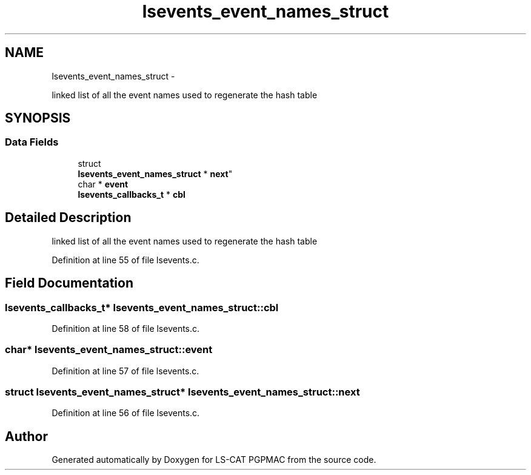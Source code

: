 .TH "lsevents_event_names_struct" 3 "Wed May 22 2013" "LS-CAT PGPMAC" \" -*- nroff -*-
.ad l
.nh
.SH NAME
lsevents_event_names_struct \- 
.PP
linked list of all the event names used to regenerate the hash table  

.SH SYNOPSIS
.br
.PP
.SS "Data Fields"

.in +1c
.ti -1c
.RI "struct 
.br
\fBlsevents_event_names_struct\fP * \fBnext\fP"
.br
.ti -1c
.RI "char * \fBevent\fP"
.br
.ti -1c
.RI "\fBlsevents_callbacks_t\fP * \fBcbl\fP"
.br
.in -1c
.SH "Detailed Description"
.PP 
linked list of all the event names used to regenerate the hash table 
.PP
Definition at line 55 of file lsevents\&.c\&.
.SH "Field Documentation"
.PP 
.SS "\fBlsevents_callbacks_t\fP* lsevents_event_names_struct::cbl"

.PP
Definition at line 58 of file lsevents\&.c\&.
.SS "char* lsevents_event_names_struct::event"

.PP
Definition at line 57 of file lsevents\&.c\&.
.SS "struct \fBlsevents_event_names_struct\fP* lsevents_event_names_struct::next"

.PP
Definition at line 56 of file lsevents\&.c\&.

.SH "Author"
.PP 
Generated automatically by Doxygen for LS-CAT PGPMAC from the source code\&.
